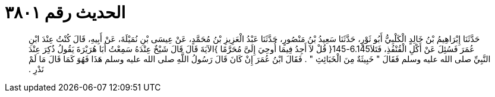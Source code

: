 
= الحديث رقم ٣٨٠١

[quote.hadith]
حَدَّثَنَا إِبْرَاهِيمُ بْنُ خَالِدٍ الْكَلْبِيُّ أَبُو ثَوْرٍ، حَدَّثَنَا سَعِيدُ بْنُ مَنْصُورٍ، حَدَّثَنَا عَبْدُ الْعَزِيزِ بْنُ مُحَمَّدٍ، عَنْ عِيسَى بْنِ نُمَيْلَةَ، عَنْ أَبِيهِ، قَالَ كُنْتُ عِنْدَ ابْنِ عُمَرَ فَسُئِلَ عَنْ أَكْلِ الْقُنْفُذِ، فَتَلاَ6.145-145‏{‏ قُلْ لاَ أَجِدُ فِيمَا أُوحِيَ إِلَىَّ مُحَرَّمًا ‏}‏الآيَةَ قَالَ قَالَ شَيْخٌ عِنْدَهُ سَمِعْتُ أَبَا هُرَيْرَةَ يَقُولُ ذُكِرَ عِنْدَ النَّبِيِّ صلى الله عليه وسلم فَقَالَ ‏"‏ خَبِيثَةٌ مِنَ الْخَبَائِثِ ‏"‏ ‏.‏ فَقَالَ ابْنُ عُمَرَ إِنْ كَانَ قَالَ رَسُولُ اللَّهِ صلى الله عليه وسلم هَذَا فَهُوَ كَمَا قَالَ مَا لَمْ نَدْرِ ‏.‏
